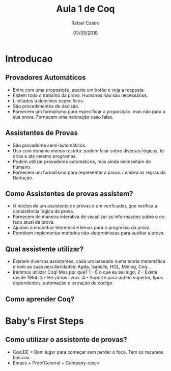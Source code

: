 #+TITLE: Aula 1 de Coq
#+AUTHOR: Rafael Castro
#+EMAIL: rafaelcgs10@gmail.com
#+startup: beamer
#+LaTeX_CLASS: beamer
#+HTML_HEAD: <link rel="stylesheet" type="text/css" href="style.css"/>
#+LATEX_HEADER: \usepackage{graphicx, hyperref, udesc, url}
#+OPTIONS:   H:2 toc:nil
#+DATE: 03/05/2018

#+LANGUAGE: pt

* Introducao

** Provadores Automáticos
  - Entre com uma proposição, aperte um botão e veja a resposta.
  - Fazem todo o trabalho da prova. Humanos não são necessários.
  - Limitados a domínios específicos.
  - São procedimentos de decisão.
  - Fornecem um formalismo para especificar a proposição, mas não para a sua prova. Fornecem uma valoração caso falso.
** Assistentes de Provas
  - São provadores semi-automáticos.
  - Uso com domínio menos restrito: podem falar sobre diversas lógicas, teorias e até mesmo programas.
  - Podem utilizar provadores automáticos, mas ainda necessitam do humano.
  - Fornecem um formalismo para representar a prova. /Lembra/ as regras da Dedução.

** Como Assistentes de provas assistem?
 - O núcleo de um assistente de provas é um verificador, que verifica a consistência lógica da prova. 
 - Fornecem de maneira interativa de visualizar as informações sobre o estado atual da prova.
 - Ajudam a encontrar teoremas e lemas para o progresso da prova.
 - Permitem implementar métodos não-deterministas para auxiliar a prova. 

** Qual assistente utilizar?
 - Existem diversos assistentes, cada um baseado numa teoria matemática e com as suas peculiaridades:
   Agda, Isabelle, HOL, Minlog, Coq...
 - Iremmos utilizar Coq! Mas por que?
   1 - É o que eu sei algo;
   2 - Existe desde 1984;
   3 - Há vários livros.
   4 - Suporte para ordem superior, tipos dependentes, automação e extração de código.
   
** Como aprender Coq?

* Baby's First Steps

** Como utilizar o assistente de provas?
 - CoqIDE = Bom lugar para começar sem perder o foco. Tem os recursos básicos. 
 - Emacs + ProofGeneral + Company-coq = 

